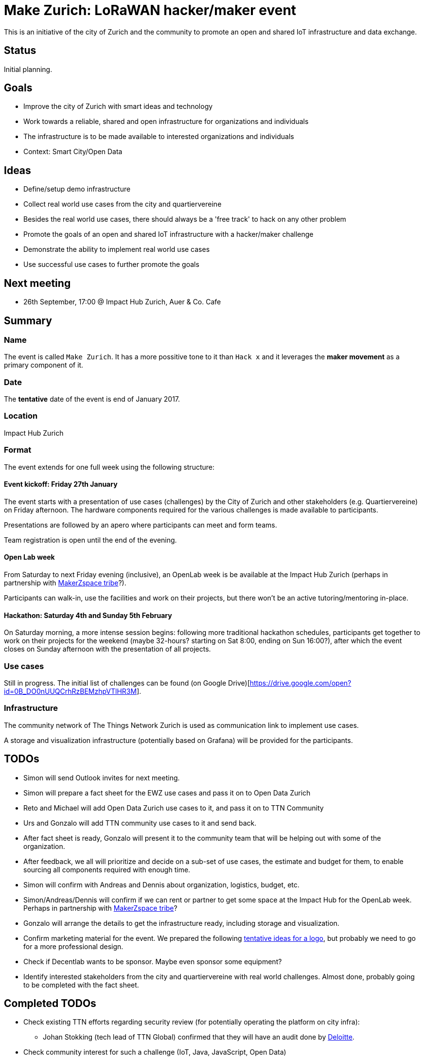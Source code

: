 = Make Zurich: LoRaWAN hacker/maker event

This is an initiative of the city of Zurich and the community to promote an open and shared IoT infrastructure and data exchange.

== Status

Initial planning.

== Goals

* Improve the city of Zurich with smart ideas and technology
* Work towards a reliable, shared and open infrastructure for organizations and individuals
* The infrastructure is to be made available to interested organizations and individuals
* Context: Smart City/Open Data

== Ideas

* Define/setup demo infrastructure
* Collect real world use cases from the city and quartiervereine
* Besides the real world use cases, there should always be a 'free track' to hack on any other problem
* Promote the goals of an open and shared IoT infrastructure with a hacker/maker challenge
* Demonstrate the ability to implement real world use cases
* Use successful use cases to further promote the goals

== Next meeting

* 26th September, 17:00 @ Impact Hub Zurich, Auer & Co. Cafe

== Summary

=== Name
The event is called `Make Zurich`. It has a more possitive tone to it than `Hack x` and it leverages the *maker movement* as a primary component of it.

=== Date
The **tentative** date of the event is end of January 2017.

=== Location
Impact Hub Zurich

=== Format
The event extends for one full week using the following structure:

==== Event kickoff: Friday 27th January

The event starts with a presentation of use cases (challenges) by the City of Zurich and other stakeholders (e.g. Quartiervereine) on Friday afternoon. The hardware components required for the various challenges is made available to participants.

Presentations are followed by an apero where participants can meet and form teams.

Team registration is open until the end of the evening.

==== Open Lab week

From Saturday to next Friday evening (inclusive), an OpenLab week is be available at the Impact Hub Zurich (perhaps in partnership with https://zurich.impacthub.ch/de/community/makerzspace-tribe/[MakerZspace tribe]?).

Participants can walk-in, use the facilities and work on their projects, but there won't be an active tutoring/mentoring in-place.

==== Hackathon: Saturday 4th and Sunday 5th February

On Saturday morning, a more intense session begins: following more traditional hackathon schedules, participants get together to work on their projects for the weekend (maybe 32-hours? starting on Sat 8:00, ending on Sun 16:00?), after which the event closes on Sunday afternoon with the presentation of all projects.

=== Use cases

Still in progress. The initial list of challenges can be found (on Google Drive)[https://drive.google.com/open?id=0B_DO0nUUQCrhRzBEMzhpVTlHR3M].

=== Infrastructure

The community network of The Things Network Zurich is used as communication link to implement use cases.

A storage and visualization infrastructure (potentially based on Grafana) will be provided for the participants.

== TODOs
* Simon will send Outlook invites for next meeting.
* Simon will prepare a fact sheet for the EWZ use cases and pass it on to Open Data Zurich
* Reto and Michael will add Open Data Zurich use cases to it, and pass it on to TTN Community
* Urs and Gonzalo will add TTN community use cases to it and send back.
* After fact sheet is ready, Gonzalo will present it to the community team that will be helping out with some of the organization.
* After feedback, we all will prioritize and decide on a sub-set of use cases, the estimate and budget for them, to enable sourcing all components required with enough time.
* Simon will confirm with Andreas and Dennis about organization, logistics, budget, etc.
* Simon/Andreas/Dennis will confirm if we can rent or partner to get some space at the Impact Hub for the OpenLab week. Perhaps in partnership with https://zurich.impacthub.ch/de/community/makerzspace-tribe/[MakerZspace tribe]?
* Gonzalo will arrange the details to get the infrastructure ready, including storage and visualization.
* Confirm marketing material for the event. We prepared the following link:marketing-ideas.adoc[tentative ideas for a logo], but probably we need to go for a more professional design.
* Check if Decentlab wants to be sponsor. Maybe even sponsor some equipment?
* Identify interested stakeholders from the city and quartiervereine with real world challenges. Almost done, probably going to be completed with the fact sheet.

== Completed TODOs
* Check existing TTN efforts regarding security review (for potentially operating the platform on city infra):
  - Johan Stokking (tech lead of TTN Global) confirmed that they will have an audit done by http://deloitte.com/ch/en.html[Deloitte].
* Check community interest for such a challenge (IoT, Java, JavaScript, Open Data)
  - Community is definitely up for it. Six members of the community signed up to help out. There's a group forming on TTN-CH Slack for this purpose.

=== AsciiDoctor Format

This document is written in the http://asciidoctor.org/docs/asciidoc-syntax-quick-reference/[AsciiDoctor] format. 
